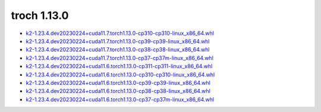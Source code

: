 troch 1.13.0
============


- `k2-1.23.4.dev20230224+cuda11.7.torch1.13.0-cp310-cp310-linux_x86_64.whl <https://huggingface.co/csukuangfj/k2/resolve/main/cuda/k2-1.23.4.dev20230224+cuda11.7.torch1.13.0-cp310-cp310-linux_x86_64.whl>`_
- `k2-1.23.4.dev20230224+cuda11.7.torch1.13.0-cp39-cp39-linux_x86_64.whl <https://huggingface.co/csukuangfj/k2/resolve/main/cuda/k2-1.23.4.dev20230224+cuda11.7.torch1.13.0-cp39-cp39-linux_x86_64.whl>`_
- `k2-1.23.4.dev20230224+cuda11.7.torch1.13.0-cp38-cp38-linux_x86_64.whl <https://huggingface.co/csukuangfj/k2/resolve/main/cuda/k2-1.23.4.dev20230224+cuda11.7.torch1.13.0-cp38-cp38-linux_x86_64.whl>`_
- `k2-1.23.4.dev20230224+cuda11.7.torch1.13.0-cp37-cp37m-linux_x86_64.whl <https://huggingface.co/csukuangfj/k2/resolve/main/cuda/k2-1.23.4.dev20230224+cuda11.7.torch1.13.0-cp37-cp37m-linux_x86_64.whl>`_
- `k2-1.23.4.dev20230224+cuda11.6.torch1.13.0-cp311-cp311-linux_x86_64.whl <https://huggingface.co/csukuangfj/k2/resolve/main/cuda/k2-1.23.4.dev20230224+cuda11.6.torch1.13.0-cp311-cp311-linux_x86_64.whl>`_
- `k2-1.23.4.dev20230224+cuda11.6.torch1.13.0-cp310-cp310-linux_x86_64.whl <https://huggingface.co/csukuangfj/k2/resolve/main/cuda/k2-1.23.4.dev20230224+cuda11.6.torch1.13.0-cp310-cp310-linux_x86_64.whl>`_
- `k2-1.23.4.dev20230224+cuda11.6.torch1.13.0-cp39-cp39-linux_x86_64.whl <https://huggingface.co/csukuangfj/k2/resolve/main/cuda/k2-1.23.4.dev20230224+cuda11.6.torch1.13.0-cp39-cp39-linux_x86_64.whl>`_
- `k2-1.23.4.dev20230224+cuda11.6.torch1.13.0-cp38-cp38-linux_x86_64.whl <https://huggingface.co/csukuangfj/k2/resolve/main/cuda/k2-1.23.4.dev20230224+cuda11.6.torch1.13.0-cp38-cp38-linux_x86_64.whl>`_
- `k2-1.23.4.dev20230224+cuda11.6.torch1.13.0-cp37-cp37m-linux_x86_64.whl <https://huggingface.co/csukuangfj/k2/resolve/main/cuda/k2-1.23.4.dev20230224+cuda11.6.torch1.13.0-cp37-cp37m-linux_x86_64.whl>`_
